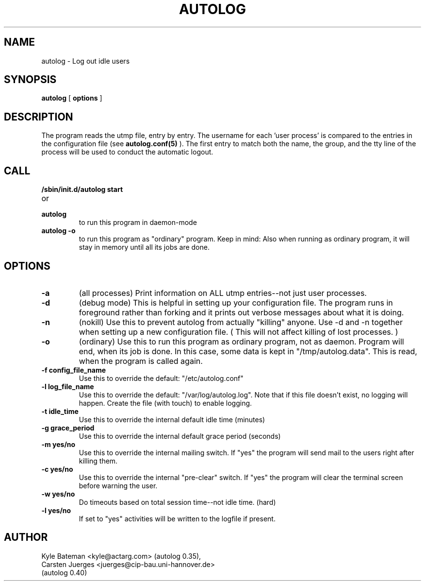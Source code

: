 .TH AUTOLOG 1L "Administrative Utilities" "Linux" \" -*- nroff -*-
.SH NAME
autolog \- Log out idle users
.SH SYNOPSIS
\fBautolog\fP [ \fBoptions\fP ]
.br
.SH DESCRIPTION
The program reads the utmp file, entry by entry.  The 
username for each 'user process' is compared to the entries in the 
configuration file (see
.B autolog.conf(5)
).  The first entry to match both the name, the group,
and the tty line of the process will be used to conduct the automatic 
logout.

.SH CALL
.TP
.B /sbin/init.d/autolog start
.PD 0
.TP
or
.TP
.B autolog
to run this program in daemon-mode
.PD
.TP
.B autolog -o
to run this program as "ordinary" program.
Keep in mind: Also when running as ordinary program,
it will stay in memory until all its jobs are done.

.SH OPTIONS
.TP
.B -a
(all processes) Print information on ALL utmp entries--not just user processes.
.TP
.B -d
(debug mode) This is helpful in setting up your configuration file.
The program runs in foreground rather than forking and it prints 
out verbose messages about what it is doing.
.TP
.B -n
(nokill) Use this to prevent autolog from actually "killing"
anyone. Use -d and -n together when setting up a new
configuration file.
( This will not affect killing of lost processes. )
.TP
.B -o
(ordinary) Use this to run this program as ordinary
program, not as daemon. Program will end, when its
job is done. In this case, some data is kept in
"/tmp/autolog.data". This is read, when the program
is called again.
.TP
.B -f config_file_name
Use this to override the default: "/etc/autolog.conf"
.TP
.B -l  log_file_name
Use this to override the default: "/var/log/autolog.log".
Note that if this file doesn't exist, no logging will happen.
Create the file (with touch) to enable logging.
.TP
.B -t  idle_time
Use this to override the internal default idle time (minutes)
.TP
.B -g  grace_period
Use this to override the internal default grace period (seconds)
.TP
.B -m  yes/no
Use this to override the internal mailing switch.  If "yes"
the program will send mail to the users right after killing them.
.TP
.B -c  yes/no
Use this to override the internal "pre-clear" switch.  If "yes"
the program will clear the terminal screen before warning the user.
.TP
.B -w  yes/no
Do timeouts based on total session time--not idle time. (hard)
.TP
.B -l  yes/no
If set to "yes" activities will be written to the logfile if 
present.

.SH AUTHOR
Kyle Bateman <kyle@actarg.com> (autolog 0.35),
.PD 0
.TP
Carsten Juerges <juerges@cip-bau.uni-hannover.de>
.TP
                                  (autolog 0.40)
.PD
.zZ
